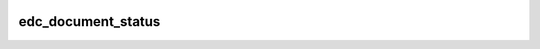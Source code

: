 |pypi| |actions| |codecov| |downloads|

edc_document_status
-------------------

.. |pypi| image:: https://img.shields.io/pypi/v/edc-document-status.svg
    :target: https://pypi.python.org/pypi/edc-document-status

.. |actions| image:: https://github.com/clinicedc/edc-document-status/actions/workflows/build.yml/badge.svg
  :target: https://github.com/clinicedc/edc-document-status/actions/workflows/build.yml

.. |codecov| image:: https://codecov.io/gh/clinicedc/edc-document-status/branch/develop/graph/badge.svg
  :target: https://codecov.io/gh/clinicedc/edc-document-status

.. |downloads| image:: https://pepy.tech/badge/edc-document-status
   :target: https://pepy.tech/project/edc-document-status

